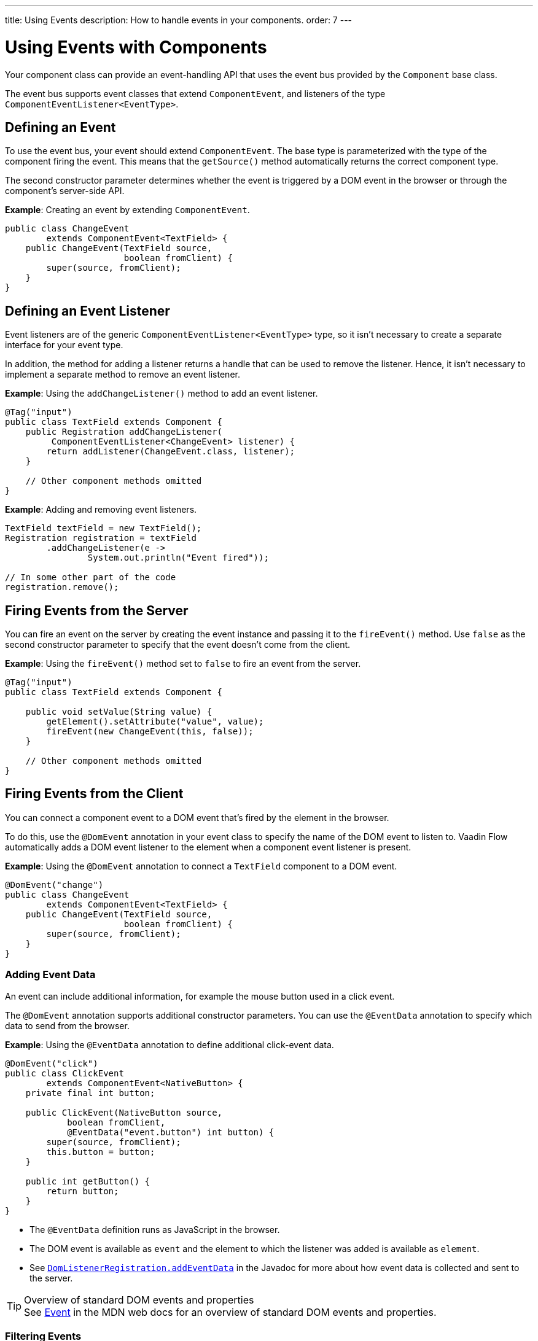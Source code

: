 ---
title: Using Events
description: How to handle events in your components.
order: 7
---

++++
<style>
[class^=PageHeader-module-descriptionContainer] {display: none;}
</style>
++++


= Using Events with Components

Your component class can provide an event-handling API that uses the event bus provided by the [classname]`Component` base class.

The event bus supports event classes that extend [classname]`ComponentEvent`, and listeners of the type [classname]`ComponentEventListener<EventType>`.


== Defining an Event

To use the event bus, your event should extend [classname]`ComponentEvent`. The base type is parameterized with the type of the component firing the event. This means that the [methodname]`getSource()` method automatically returns the correct component type.

The second constructor parameter determines whether the event is triggered by a DOM event in the browser or through the component's server-side API.

*Example*: Creating an event by extending [classname]`ComponentEvent`.

[source,java]
----
public class ChangeEvent
        extends ComponentEvent<TextField> {
    public ChangeEvent(TextField source,
                       boolean fromClient) {
        super(source, fromClient);
    }
}
----

== Defining an Event Listener

Event listeners are of the generic [classname]`ComponentEventListener<EventType>` type, so it isn't necessary to create a separate interface for your event type.

In addition, the method for adding a listener returns a handle that can be used to remove the listener.
Hence, it isn't necessary to implement a separate method to remove an event listener.

*Example*: Using the [methodname]`addChangeListener()` method to add an event listener.

[source,java]
----
@Tag("input")
public class TextField extends Component {
    public Registration addChangeListener(
         ComponentEventListener<ChangeEvent> listener) {
        return addListener(ChangeEvent.class, listener);
    }

    // Other component methods omitted
}
----

*Example*: Adding and removing event listeners.

[source,java]
----
TextField textField = new TextField();
Registration registration = textField
        .addChangeListener(e ->
                System.out.println("Event fired"));

// In some other part of the code
registration.remove();
----

== Firing Events from the Server

You can fire an event on the server by creating the event instance and passing it to the [methodname]`fireEvent()` method.
Use `false` as the second constructor parameter to specify that the event doesn't come from the client.

*Example*: Using the [methodname]`fireEvent()` method set to `false` to fire an event from the server.

[source,java]
----
@Tag("input")
public class TextField extends Component {

    public void setValue(String value) {
        getElement().setAttribute("value", value);
        fireEvent(new ChangeEvent(this, false));
    }

    // Other component methods omitted
}
----

== Firing Events from the Client

You can connect a component event to a DOM event that's fired by the element in the browser.

To do this, use the `@DomEvent` annotation in your event class to specify the name of the DOM event to listen to.
Vaadin Flow automatically adds a DOM event listener to the element when a component event listener is present.

*Example*: Using the `@DomEvent` annotation to connect a `TextField` component to a DOM event.

[source,java]
----
@DomEvent("change")
public class ChangeEvent
        extends ComponentEvent<TextField> {
    public ChangeEvent(TextField source,
                       boolean fromClient) {
        super(source, fromClient);
    }
}
----

=== Adding Event Data

An event can include additional information, for example the mouse button used in a click event.

The `@DomEvent` annotation supports additional constructor parameters.
You can use the `@EventData` annotation to specify which data to send from the browser.

*Example*: Using the `@EventData` annotation to define additional click-event data.

[source,java]
----
@DomEvent("click")
public class ClickEvent
        extends ComponentEvent<NativeButton> {
    private final int button;

    public ClickEvent(NativeButton source,
            boolean fromClient,
            @EventData("event.button") int button) {
        super(source, fromClient);
        this.button = button;
    }

    public int getButton() {
        return button;
    }
}
----

* The `@EventData` definition runs as JavaScript in the browser.
* The DOM event is available as `event` and the element to which the listener was added is available as `element`.
* See https://vaadin.com/api/platform/com/vaadin/flow/dom/DomListenerRegistration.html[`DomListenerRegistration.addEventData`] in the Javadoc for more about how event data is collected and sent to the server.

.Overview of standard DOM events and properties
[TIP]
See https://developer.mozilla.org/en-US/docs/Web/API/Event[Event] in the MDN web docs for an overview of standard DOM events and properties.

=== Filtering Events

Instead of sending all DOM events to the server, you can filter events by defining a `filter` in the `@DomEvent` annotation.
The filter is typically based on things related to the event.

*Example*: Defining a `filter` in the `@DomEvent` annotation.

[source,java]
----
@DomEvent(value = "keypress",
          filter = "event.key == 'Enter'")
public class EnterPressEvent
        extends ComponentEvent<TextField> {
    public EnterPressEvent(TextField source,
                           boolean fromClient) {
        super(source, fromClient);
    }
}
----

* The `filter` definition runs as JavaScript in the browser.
* The DOM event is available as `event` and the element to which the listener was added is available as `element`.
* See https://vaadin.com/api/platform/com/vaadin/flow/dom/DomListenerRegistration.html[`DomListenerRegistration.setFilter`] in the Javadoc for more about how the filter is used.

=== Limiting Event Frequency

Certain kinds of events are fired very frequently when the user interacts with the component.
For example, text input events are fired while the user types.

You can configure the rate at which events are sent to the server by defining different `debounce` settings in the `@DomEvent` annotation.
Debouncing always requires a `timeout` (in milliseconds) and a burst `phase`, which determines when events are sent to the server.
You have three burst phase options:

* `LEADING` phase: An event is sent at the beginning of a burst, but subsequent events are only sent after one timeout period has passed without any new events.
This is useful for things like button clicks, to prevent accidental double submissions.
* `INTERMEDIATE` phase: Periodical events are sent while a burst is ongoing.
Subsequent events are delayed until one timeout period since the last event passed.
This is useful for things like text input, if you want to react continuously while the user types.
* `TRAILING` phase: This phase is triggered at the end of a burst after the timeout period has passed without any further events.
This is useful for things like text input if you want to react only when the user stops typing.

*Example*: Configuring an `input` event to be sent to the server half a second after the user's last input.

[source,java]
----
@DomEvent(value = "input",
          debounce = @DebounceSettings(
              timeout = 250,
              phases = DebouncePhase.TRAILING))
public class InputEvent
        extends ComponentEvent<TextField> {
    private String value;

    public InputEvent(TextField source,
            boolean fromClient,
            @EventData("element.value") String value) {
        super(source, fromClient);
        this.value = value;
    }

    public String getValue() {
        return value;
    }
}
----

You can configure active events for several phases at the same time.

*Example*: Configuring an event for both the `LEADING` phase (immediately a burst starts) and the `INTERMEDIATE` phase (while the burst is ongoing).

[source,java]
----
@DomEvent(value = "input",
          debounce = @DebounceSettings(
              timeout = 500,
              phases = {DebouncePhase.LEADING,
                        DebouncePhase.INTERMEDIATE }))
public class ContinuousInputEvent
        extends ComponentEvent<TextField> {
    private String value;

    public ContinuousInputEvent(TextField source,
            boolean fromClient,
            @EventData("element.value") String value) {
        super(source, fromClient);
        this.value = value;
    }

    public String getValue() {
        return value;
    }
}
----

* See https://vaadin.com/api/platform/com/vaadin/flow/dom/DomListenerRegistration.html[`DomListenerRegistration.debounce`] in the Javadoc for more about debouncing events.


[NOTE]
If you configure a `filter` and a `debounce` rate, only events that pass the filter are considered when determining whether a burst has ended.


[discussion-id]`34A83237-00CD-4EEE-A791-29AA776AD293`
